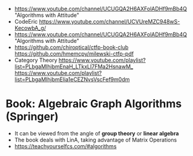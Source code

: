 - https://www.youtube.com/channel/UCUGQA2H6AXFolADHf9mBb4Q
  "Algorithms with Attitude"
- CodeEric
  https://www.youtube.com/channel/UCVUreMZC948wS-KecowbA_g/
- https://www.youtube.com/channel/UCUGQA2H6AXFolADHf9mBb4Q
  "Algorithms with Attitude"
- https://github.com/chiroptical/ctfp-book-club
  https://github.com/hmemcpy/milewski-ctfp-pdf
- Category Theory
  https://www.youtube.com/playlist?list=PLbgaMIhjbmEnaH_LTkxLI7FMa2HsnawM_
  https://www.youtube.com/playlist?list=PLbgaMIhjbmElia1eCEZNvsVscFef9m0dm
* Book: Algebraic Graph Algorithms (Springer)
- It can be viewed from the angle of *group theory* or *linear algebra*
- The book deals with LinA, taking advantage of Matrix Operations
- https://teachyourselfcs.com/#algorithms

